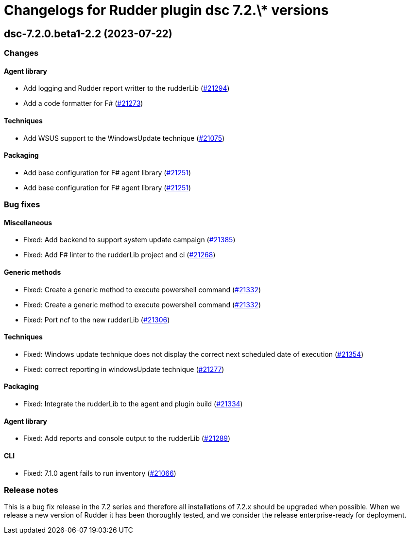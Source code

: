 = Changelogs for Rudder plugin dsc 7.2.\* versions

== dsc-7.2.0.beta1-2.2 (2023-07-22)

=== Changes


==== Agent library

* Add logging and Rudder report writter to the rudderLib
    (https://issues.rudder.io/issues/21294[#21294])
* Add a code formatter for F#
    (https://issues.rudder.io/issues/21273[#21273])

==== Techniques

* Add WSUS support to the WindowsUpdate technique
    (https://issues.rudder.io/issues/21075[#21075])

==== Packaging

* Add base configuration for F# agent library
    (https://issues.rudder.io/issues/21251[#21251])
* Add base configuration for F# agent library
    (https://issues.rudder.io/issues/21251[#21251])

=== Bug fixes

==== Miscellaneous

* Fixed: Add backend to support system update campaign
    (https://issues.rudder.io/issues/21385[#21385])
* Fixed: Add F# linter to the rudderLib project and ci
    (https://issues.rudder.io/issues/21268[#21268])

==== Generic methods

* Fixed: Create a generic method to execute powershell command
    (https://issues.rudder.io/issues/21332[#21332])
* Fixed: Create a generic method to execute powershell command
    (https://issues.rudder.io/issues/21332[#21332])
* Fixed: Port ncf to the new rudderLib
    (https://issues.rudder.io/issues/21306[#21306])

==== Techniques

* Fixed: Windows update technique does not display the correct next scheduled date of execution
    (https://issues.rudder.io/issues/21354[#21354])
* Fixed: correct reporting in windowsUpdate technique
    (https://issues.rudder.io/issues/21277[#21277])

==== Packaging

* Fixed: Integrate the rudderLib to the agent and plugin build
    (https://issues.rudder.io/issues/21334[#21334])

==== Agent library

* Fixed: Add reports and console output to the rudderLib
    (https://issues.rudder.io/issues/21289[#21289])

==== CLI

* Fixed: 7.1.0 agent fails to run inventory
    (https://issues.rudder.io/issues/21066[#21066])

=== Release notes

This is a bug fix release in the 7.2 series and therefore all installations of 7.2.x should be upgraded when possible. When we release a new version of Rudder it has been thoroughly tested, and we consider the release enterprise-ready for deployment.

